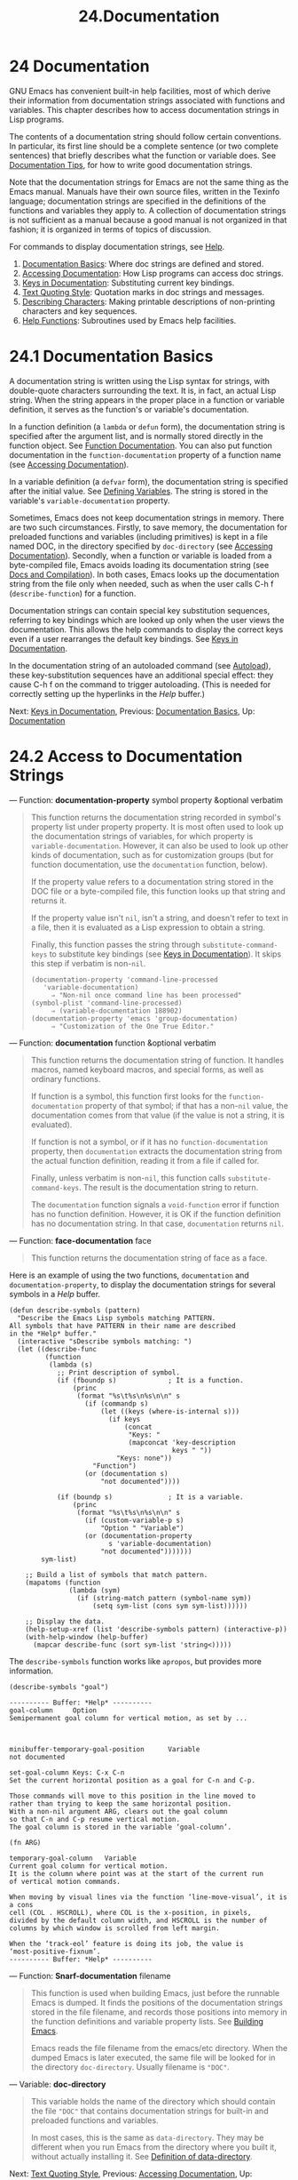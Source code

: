#+TITLE: 24.Documentation
* 24 Documentation
   :PROPERTIES:
   :CUSTOM_ID: documentation
   :END:

GNU Emacs has convenient built-in help facilities, most of which derive their information from documentation strings associated with functions and variables. This chapter describes how to access documentation strings in Lisp programs.

The contents of a documentation string should follow certain conventions. In particular, its first line should be a complete sentence (or two complete sentences) that briefly describes what the function or variable does. See [[https://www.gnu.org/software/emacs/manual/html_mono/elisp.html#Documentation-Tips][Documentation Tips]], for how to write good documentation strings.

Note that the documentation strings for Emacs are not the same thing as the Emacs manual. Manuals have their own source files, written in the Texinfo language; documentation strings are specified in the definitions of the functions and variables they apply to. A collection of documentation strings is not sufficient as a manual because a good manual is not organized in that fashion; it is organized in terms of topics of discussion.

For commands to display documentation strings, see [[https://www.gnu.org/software/emacs/manual/html_mono/emacs.html#Help][Help]].

1) [[https://www.gnu.org/software/emacs/manual/html_mono/elisp.html#Documentation-Basics][Documentation Basics]]: Where doc strings are defined and stored.
2) [[https://www.gnu.org/software/emacs/manual/html_mono/elisp.html#Accessing-Documentation][Accessing Documentation]]: How Lisp programs can access doc strings.
3) [[https://www.gnu.org/software/emacs/manual/html_mono/elisp.html#Keys-in-Documentation][Keys in Documentation]]: Substituting current key bindings.
4) [[https://www.gnu.org/software/emacs/manual/html_mono/elisp.html#Text-Quoting-Style][Text Quoting Style]]: Quotation marks in doc strings and messages.
5) [[https://www.gnu.org/software/emacs/manual/html_mono/elisp.html#Describing-Characters][Describing Characters]]: Making printable descriptions of non-printing characters and key sequences.
6) [[https://www.gnu.org/software/emacs/manual/html_mono/elisp.html#Help-Functions][Help Functions]]: Subroutines used by Emacs help facilities.

* 24.1 Documentation Basics
    :PROPERTIES:
    :CUSTOM_ID: documentation-basics
    :END:

A documentation string is written using the Lisp syntax for strings, with double-quote characters surrounding the text. It is, in fact, an actual Lisp string. When the string appears in the proper place in a function or variable definition, it serves as the function's or variable's documentation.

In a function definition (a =lambda= or =defun= form), the documentation string is specified after the argument list, and is normally stored directly in the function object. See [[https://www.gnu.org/software/emacs/manual/html_mono/elisp.html#Function-Documentation][Function Documentation]]. You can also put function documentation in the =function-documentation= property of a function name (see [[https://www.gnu.org/software/emacs/manual/html_mono/elisp.html#Accessing-Documentation][Accessing Documentation]]).

In a variable definition (a =defvar= form), the documentation string is specified after the initial value. See [[https://www.gnu.org/software/emacs/manual/html_mono/elisp.html#Defining-Variables][Defining Variables]]. The string is stored in the variable's =variable-documentation= property.

Sometimes, Emacs does not keep documentation strings in memory. There are two such circumstances. Firstly, to save memory, the documentation for preloaded functions and variables (including primitives) is kept in a file named DOC, in the directory specified by =doc-directory= (see [[https://www.gnu.org/software/emacs/manual/html_mono/elisp.html#Accessing-Documentation][Accessing Documentation]]). Secondly, when a function or variable is loaded from a byte-compiled file, Emacs avoids loading its documentation string (see [[https://www.gnu.org/software/emacs/manual/html_mono/elisp.html#Docs-and-Compilation][Docs and Compilation]]). In both cases, Emacs looks up the documentation string from the file only when needed, such as when the user calls C-h f (=describe-function=) for a function.

Documentation strings can contain special key substitution sequences, referring to key bindings which are looked up only when the user views the documentation. This allows the help commands to display the correct keys even if a user rearranges the default key bindings. See [[https://www.gnu.org/software/emacs/manual/html_mono/elisp.html#Keys-in-Documentation][Keys in Documentation]].

In the documentation string of an autoloaded command (see [[https://www.gnu.org/software/emacs/manual/html_mono/elisp.html#Autoload][Autoload]]), these key-substitution sequences have an additional special effect: they cause C-h f on the command to trigger autoloading. (This is needed for correctly setting up the hyperlinks in the /Help/ buffer.)

Next: [[https://www.gnu.org/software/emacs/manual/html_mono/elisp.html#Keys-in-Documentation][Keys in Documentation]], Previous: [[https://www.gnu.org/software/emacs/manual/html_mono/elisp.html#Documentation-Basics][Documentation Basics]], Up: [[https://www.gnu.org/software/emacs/manual/html_mono/elisp.html#Documentation][Documentation]]

* 24.2 Access to Documentation Strings
    :PROPERTIES:
    :CUSTOM_ID: access-to-documentation-strings
    :END:

--- Function: *documentation-property* symbol property &optional verbatim

#+BEGIN_QUOTE
  This function returns the documentation string recorded in symbol's property list under property property. It is most often used to look up the documentation strings of variables, for which property is =variable-documentation=. However, it can also be used to look up other kinds of documentation, such as for customization groups (but for function documentation, use the =documentation= function, below).

  If the property value refers to a documentation string stored in the DOC file or a byte-compiled file, this function looks up that string and returns it.

  If the property value isn't =nil=, isn't a string, and doesn't refer to text in a file, then it is evaluated as a Lisp expression to obtain a string.

  Finally, this function passes the string through =substitute-command-keys= to substitute key bindings (see [[https://www.gnu.org/software/emacs/manual/html_mono/elisp.html#Keys-in-Documentation][Keys in Documentation]]). It skips this step if verbatim is non-=nil=.

  #+BEGIN_EXAMPLE
                (documentation-property 'command-line-processed
                   'variable-documentation)
                     ⇒ "Non-nil once command line has been processed"
                (symbol-plist 'command-line-processed)
                     ⇒ (variable-documentation 188902)
                (documentation-property 'emacs 'group-documentation)
                     ⇒ "Customization of the One True Editor."
  #+END_EXAMPLE
#+END_QUOTE

--- Function: *documentation* function &optional verbatim

#+BEGIN_QUOTE
  This function returns the documentation string of function. It handles macros, named keyboard macros, and special forms, as well as ordinary functions.

  If function is a symbol, this function first looks for the =function-documentation= property of that symbol; if that has a non-=nil= value, the documentation comes from that value (if the value is not a string, it is evaluated).

  If function is not a symbol, or if it has no =function-documentation= property, then =documentation= extracts the documentation string from the actual function definition, reading it from a file if called for.

  Finally, unless verbatim is non-=nil=, this function calls =substitute-command-keys=. The result is the documentation string to return.

  The =documentation= function signals a =void-function= error if function has no function definition. However, it is OK if the function definition has no documentation string. In that case, =documentation= returns =nil=.
#+END_QUOTE

--- Function: *face-documentation* face

#+BEGIN_QUOTE
  This function returns the documentation string of face as a face.
#+END_QUOTE

Here is an example of using the two functions, =documentation= and =documentation-property=, to display the documentation strings for several symbols in a /Help/ buffer.

#+BEGIN_EXAMPLE
         (defun describe-symbols (pattern)
           "Describe the Emacs Lisp symbols matching PATTERN.
         All symbols that have PATTERN in their name are described
         in the *Help* buffer."
           (interactive "sDescribe symbols matching: ")
           (let ((describe-func
                  (function
                   (lambda (s)
                     ;; Print description of symbol.
                     (if (fboundp s)             ; It is a function.
                         (princ
                          (format "%s\t%s\n%s\n\n" s
                            (if (commandp s)
                                (let ((keys (where-is-internal s)))
                                  (if keys
                                      (concat
                                       "Keys: "
                                       (mapconcat 'key-description
                                                  keys " "))
                                    "Keys: none"))
                              "Function")
                            (or (documentation s)
                                "not documented"))))

                     (if (boundp s)              ; It is a variable.
                         (princ
                          (format "%s\t%s\n%s\n\n" s
                            (if (custom-variable-p s)
                                "Option " "Variable")
                            (or (documentation-property
                                  s 'variable-documentation)
                                "not documented")))))))
                 sym-list)

             ;; Build a list of symbols that match pattern.
             (mapatoms (function
                        (lambda (sym)
                          (if (string-match pattern (symbol-name sym))
                              (setq sym-list (cons sym sym-list))))))

             ;; Display the data.
             (help-setup-xref (list 'describe-symbols pattern) (interactive-p))
             (with-help-window (help-buffer)
               (mapcar describe-func (sort sym-list 'string<)))))
#+END_EXAMPLE

The =describe-symbols= function works like =apropos=, but provides more information.

#+BEGIN_EXAMPLE
         (describe-symbols "goal")

         ---------- Buffer: *Help* ----------
         goal-column     Option
         Semipermanent goal column for vertical motion, as set by ...



         minibuffer-temporary-goal-position      Variable
         not documented

         set-goal-column Keys: C-x C-n
         Set the current horizontal position as a goal for C-n and C-p.

         Those commands will move to this position in the line moved to
         rather than trying to keep the same horizontal position.
         With a non-nil argument ARG, clears out the goal column
         so that C-n and C-p resume vertical motion.
         The goal column is stored in the variable ‘goal-column’.

         (fn ARG)

         temporary-goal-column   Variable
         Current goal column for vertical motion.
         It is the column where point was at the start of the current run
         of vertical motion commands.

         When moving by visual lines via the function ‘line-move-visual’, it is a cons
         cell (COL . HSCROLL), where COL is the x-position, in pixels,
         divided by the default column width, and HSCROLL is the number of
         columns by which window is scrolled from left margin.

         When the ‘track-eol’ feature is doing its job, the value is
         ‘most-positive-fixnum’.
         ---------- Buffer: *Help* ----------
#+END_EXAMPLE

--- Function: *Snarf-documentation* filename

#+BEGIN_QUOTE
  This function is used when building Emacs, just before the runnable Emacs is dumped. It finds the positions of the documentation strings stored in the file filename, and records those positions into memory in the function definitions and variable property lists. See [[https://www.gnu.org/software/emacs/manual/html_mono/elisp.html#Building-Emacs][Building Emacs]].

  Emacs reads the file filename from the emacs/etc directory. When the dumped Emacs is later executed, the same file will be looked for in the directory =doc-directory=. Usually filename is ="DOC"=.
#+END_QUOTE

--- Variable: *doc-directory*

#+BEGIN_QUOTE
  This variable holds the name of the directory which should contain the file ="DOC"= that contains documentation strings for built-in and preloaded functions and variables.

  In most cases, this is the same as =data-directory=. They may be different when you run Emacs from the directory where you built it, without actually installing it. See [[https://www.gnu.org/software/emacs/manual/html_mono/elisp.html#Definition-of-data_002ddirectory][Definition of data-directory]].
#+END_QUOTE

Next: [[https://www.gnu.org/software/emacs/manual/html_mono/elisp.html#Text-Quoting-Style][Text Quoting Style]], Previous: [[https://www.gnu.org/software/emacs/manual/html_mono/elisp.html#Accessing-Documentation][Accessing Documentation]], Up: [[https://www.gnu.org/software/emacs/manual/html_mono/elisp.html#Documentation][Documentation]]

* 24.3 Substituting Key Bindings in Documentation
    :PROPERTIES:
    :CUSTOM_ID: substituting-key-bindings-in-documentation
    :END:

When documentation strings refer to key sequences, they should use the current, actual key bindings. They can do so using certain special text sequences described below. Accessing documentation strings in the usual way substitutes current key binding information for these special sequences. This works by calling =substitute-command-keys=. You can also call that function yourself.

Here is a list of the special sequences and what they mean:

- =\[=command=]=

  stands for a key sequence that will invoke command, or 'M-x command' if command has no key bindings.

- =\{=mapvar=}=

  stands for a summary of the keymap which is the value of the variable mapvar. The summary is made using =describe-bindings=.

- =\<=mapvar=>=

  stands for no text itself. It is used only for a side effect: it specifies mapvar's value as the keymap for any following '[command]' sequences in this documentation string.

- ```

  (grave accent) stands for a left quote. This generates a left single quotation mark, an apostrophe, or a grave accent depending on the value of =text-quoting-style=. See [[https://www.gnu.org/software/emacs/manual/html_mono/elisp.html#Text-Quoting-Style][Text Quoting Style]].

- ='=

  (apostrophe) stands for a right quote. This generates a right single quotation mark or an apostrophe depending on the value of =text-quoting-style=.

- =\==

  quotes the following character and is discarded; thus, '==’ puts ‘=' into the output, '=[' puts '[' into the output, and '==' puts '=' into the output.

*Please note:* Each ‘' must be doubled when written in a string in Emacs Lisp.

--- User Option: *text-quoting-style*

#+BEGIN_QUOTE
  The value of this variable is a symbol that specifies the style Emacs should use for single quotes in the wording of help and messages. If the variable's value is =curve=, the style is =‘like this’= with curved single quotes. If the value is =straight=, the style is ='like this'= with straight apostrophes. If the value is =grave=, quotes are not translated and the style is `=like this'= with grave accent and apostrophe, the standard style before Emacs version 25. The default value =nil= acts like =curve= if curved single quotes seem to be displayable, and like =grave= otherwise.

  This option is useful on platforms that have problems with curved quotes. You can customize it freely according to your personal preference.
#+END_QUOTE

--- Function: *substitute-command-keys* string

#+BEGIN_QUOTE
  This function scans string for the above special sequences and replaces them by what they stand for, returning the result as a string. This permits display of documentation that refers accurately to the user's own customized key bindings.

  If a command has multiple bindings, this function normally uses the first one it finds. You can specify one particular key binding by assigning an =:advertised-binding= symbol property to the command, like this:

  #+BEGIN_EXAMPLE
                (put 'undo :advertised-binding [?\C-/])
  #+END_EXAMPLE

  The =:advertised-binding= property also affects the binding shown in menu items (see [[https://www.gnu.org/software/emacs/manual/html_mono/elisp.html#Menu-Bar][Menu Bar]]). The property is ignored if it specifies a key binding that the command does not actually have.
#+END_QUOTE

Here are examples of the special sequences:

#+BEGIN_EXAMPLE
         (substitute-command-keys
            "To abort recursive edit, type `\\[abort-recursive-edit]'.")
         ⇒ "To abort recursive edit, type ‘C-]’."

         (substitute-command-keys
            "The keys that are defined for the minibuffer here are:
           \\{minibuffer-local-must-match-map}")
         ⇒ "The keys that are defined for the minibuffer here are:

         ?               minibuffer-completion-help
         SPC             minibuffer-complete-word
         TAB             minibuffer-complete
         C-j             minibuffer-complete-and-exit
         RET             minibuffer-complete-and-exit
         C-g             abort-recursive-edit
         "

         (substitute-command-keys
            "To abort a recursive edit from the minibuffer, type \
         `\\<minibuffer-local-must-match-map>\\[abort-recursive-edit]'.")
         ⇒ "To abort a recursive edit from the minibuffer, type ‘C-g’."
#+END_EXAMPLE

There are other special conventions for the text in documentation strings---for instance, you can refer to functions, variables, and sections of this manual. See [[https://www.gnu.org/software/emacs/manual/html_mono/elisp.html#Documentation-Tips][Documentation Tips]], for details.

Next: [[https://www.gnu.org/software/emacs/manual/html_mono/elisp.html#Describing-Characters][Describing Characters]], Previous: [[https://www.gnu.org/software/emacs/manual/html_mono/elisp.html#Keys-in-Documentation][Keys in Documentation]], Up: [[https://www.gnu.org/software/emacs/manual/html_mono/elisp.html#Documentation][Documentation]]

* 24.4 Text Quoting Style
    :PROPERTIES:
    :CUSTOM_ID: text-quoting-style
    :END:

Typically, grave accents and apostrophes are treated specially in documentation strings and diagnostic messages, and translate to matching single quotation marks (also called "curved quotes"). For example, the documentation string ="Alias for=foo'."=and the function call=(message"Alias for =foo'.")= both translate to ="Alias for ‘foo’."=. Less commonly, Emacs displays grave accents and apostrophes as themselves, or as apostrophes only (e.g., ="Alias for 'foo'."=). Documentation strings and message formats should be written so that they display well with any of these styles. For example, the documentation string ="Alias for 'foo'."= is probably not what you want, as it can display as ="Alias for ’foo’."=, an unusual style in English.

Sometimes you may need to display a grave accent or apostrophe without translation, regardless of text quoting style. In a documentation string, you can do this with escapes. For example, in the documentation string ="\\==(a ,(sin 0)) ==> (a 0.0)"=the grave accent is intended to denote Lisp code, so it is escaped and displays as itself regardless of quoting style.  In a call to=message=or=error=, you can avoid translation by using a format="%s"=with an argument that is a call to=format=.  For example,=(message"%s" (format "=(a ,(sin %S)) ==> (a %S)" x (sin x)))= displays a message that starts with grave accent regardless of text quoting style.

--- User Option: *text-quoting-style*

#+BEGIN_QUOTE
  The value of this user option is a symbol that specifies the style Emacs should use for single quotes in the wording of help and messages. If the option's value is =curve=, the style is =‘like this’= with curved single quotes. If the value is =straight=, the style is ='like this'= with straight apostrophes. If the value is =grave=, quotes are not translated and the style is `=like this'= with grave accent and apostrophe, the standard style before Emacs version 25. The default value =nil= acts like =curve= if curved single quotes seem to be displayable, and like =grave= otherwise.

  This option is useful on platforms that have problems with curved quotes. You can customize it freely according to your personal preference.
#+END_QUOTE

Next: [[https://www.gnu.org/software/emacs/manual/html_mono/elisp.html#Help-Functions][Help Functions]], Previous: [[https://www.gnu.org/software/emacs/manual/html_mono/elisp.html#Text-Quoting-Style][Text Quoting Style]], Up: [[https://www.gnu.org/software/emacs/manual/html_mono/elisp.html#Documentation][Documentation]]

* 24.5 Describing Characters for Help Messages
    :PROPERTIES:
    :CUSTOM_ID: describing-characters-for-help-messages
    :END:

These functions convert events, key sequences, or characters to textual descriptions. These descriptions are useful for including arbitrary text characters or key sequences in messages, because they convert non-printing and whitespace characters to sequences of printing characters. The description of a non-whitespace printing character is the character itself.

--- Function: *key-description* sequence &optional prefix

#+BEGIN_QUOTE
  This function returns a string containing the Emacs standard notation for the input events in sequence. If prefix is non-=nil=, it is a sequence of input events leading up to sequence and is included in the return value. Both arguments may be strings, vectors or lists. See [[https://www.gnu.org/software/emacs/manual/html_mono/elisp.html#Input-Events][Input Events]], for more information about valid events.

  #+BEGIN_EXAMPLE
                (key-description [?\M-3 delete])
                     ⇒ "M-3 <delete>"
                (key-description [delete] "\M-3")
                     ⇒ "M-3 <delete>"
  #+END_EXAMPLE

  See also the examples for =single-key-description=, below.
#+END_QUOTE

--- Function: *single-key-description* event &optional no-angles

#+BEGIN_QUOTE
  This function returns a string describing event in the standard Emacs notation for keyboard input. A normal printing character appears as itself, but a control character turns into a string starting with 'C-', a meta character turns into a string starting with 'M-', and space, tab, etc., appear as 'SPC', 'TAB', etc. A function key symbol appears inside angle brackets '<...>'. An event that is a list appears as the name of the symbol in the car of the list, inside angle brackets.

  If the optional argument no-angles is non-=nil=, the angle brackets around function keys and event symbols are omitted; this is for compatibility with old versions of Emacs which didn't use the brackets.

  #+BEGIN_EXAMPLE
                (single-key-description ?\C-x)
                     ⇒ "C-x"
                (key-description "\C-x \M-y \n \t \r \f123")
                     ⇒ "C-x SPC M-y SPC C-j SPC TAB SPC RET SPC C-l 1 2 3"
                (single-key-description 'delete)
                     ⇒ "<delete>"
                (single-key-description 'C-mouse-1)
                     ⇒ "<C-mouse-1>"
                (single-key-description 'C-mouse-1 t)
                     ⇒ "C-mouse-1"
  #+END_EXAMPLE
#+END_QUOTE

--- Function: *text-char-description* character

#+BEGIN_QUOTE
  This function returns a string describing character in the standard Emacs notation for characters that can appear in text---similar to =single-key-description=, except that the argument must be a valid character code that passes a =characterp= test (see [[https://www.gnu.org/software/emacs/manual/html_mono/elisp.html#Character-Codes][Character Codes]]). The function produces descriptions of control characters with a leading caret (which is how Emacs usually displays control characters in buffers). Characters with modifier bits will cause this function to signal an error (ASCII characters with the Control modifier are an exception, they are represented as control characters).

  #+BEGIN_EXAMPLE
                (text-char-description ?\C-c)
                     ⇒ "^C"
                (text-char-description ?\M-m)
                     error--> Wrong type argument: characterp, 134217837
  #+END_EXAMPLE
#+END_QUOTE

--- Command: *read-kbd-macro* string &optional need-vector

#+BEGIN_QUOTE
  This function is used mainly for operating on keyboard macros, but it can also be used as a rough inverse for =key-description=. You call it with a string containing key descriptions, separated by spaces; it returns a string or vector containing the corresponding events. (This may or may not be a single valid key sequence, depending on what events you use; see [[https://www.gnu.org/software/emacs/manual/html_mono/elisp.html#Key-Sequences][Key Sequences]].) If need-vector is non-=nil=, the return value is always a vector.
#+END_QUOTE

Previous: [[https://www.gnu.org/software/emacs/manual/html_mono/elisp.html#Describing-Characters][Describing Characters]], Up: [[https://www.gnu.org/software/emacs/manual/html_mono/elisp.html#Documentation][Documentation]]

* 24.6 Help Functions
    :PROPERTIES:
    :CUSTOM_ID: help-functions
    :END:

Emacs provides a variety of built-in help functions, all accessible to the user as subcommands of the prefix C-h. For more information about them, see [[https://www.gnu.org/software/emacs/manual/html_mono/emacs.html#Help][Help]]. Here we describe some program-level interfaces to the same information.

--- Command: *apropos* pattern &optional do-all

#+BEGIN_QUOTE
  This function finds all meaningful symbols whose names contain a match for the apropos pattern pattern. An apropos pattern is either a word to match, a space-separated list of words of which at least two must match, or a regular expression (if any special regular expression characters occur). A symbol is meaningful if it has a definition as a function, variable, or face, or has properties.

  The function returns a list of elements that look like this:

  #+BEGIN_EXAMPLE
                (symbol score function-doc variable-doc
                 plist-doc widget-doc face-doc group-doc)
  #+END_EXAMPLE

  Here, score is an integer measure of how important the symbol seems to be as a match. Each of the remaining elements is a documentation string, or =nil=, for symbol as a function, variable, etc.

  It also displays the symbols in a buffer named /Apropos/, each with a one-line description taken from the beginning of its documentation string.

  If do-all is non-=nil=, or if the user option =apropos-do-all= is non-=nil=, then =apropos= also shows key bindings for the functions that are found; it also shows /all/ interned symbols, not just meaningful ones (and it lists them in the return value as well).
#+END_QUOTE

--- Variable: *help-map*

#+BEGIN_QUOTE
  The value of this variable is a local keymap for characters following the Help key, C-h.
#+END_QUOTE

--- Prefix Command: *help-command*

#+BEGIN_QUOTE
  This symbol is not a function; its function definition cell holds the keymap known as =help-map=. It is defined in help.el as follows:

  #+BEGIN_EXAMPLE
                (define-key global-map (string help-char) 'help-command)
                (fset 'help-command help-map)
  #+END_EXAMPLE
#+END_QUOTE

--- User Option: *help-char*

#+BEGIN_QUOTE
  The value of this variable is the help character---the character that Emacs recognizes as meaning Help. By default, its value is 8, which stands for C-h. When Emacs reads this character, if =help-form= is a non-=nil= Lisp expression, it evaluates that expression, and displays the result in a window if it is a string.

  Usually the value of =help-form= is =nil=. Then the help character has no special meaning at the level of command input, and it becomes part of a key sequence in the normal way. The standard key binding of C-h is a prefix key for several general-purpose help features.

  The help character is special after prefix keys, too. If it has no binding as a subcommand of the prefix key, it runs =describe-prefix-bindings=, which displays a list of all the subcommands of the prefix key.
#+END_QUOTE

--- User Option: *help-event-list*

#+BEGIN_QUOTE
  The value of this variable is a list of event types that serve as alternative help characters. These events are handled just like the event specified by =help-char=.
#+END_QUOTE

--- Variable: *help-form*

#+BEGIN_QUOTE
  If this variable is non-=nil=, its value is a form to evaluate whenever the character =help-char= is read. If evaluating the form produces a string, that string is displayed.

  A command that calls =read-event=, =read-char-choice=, or =read-char= probably should bind =help-form= to a non-=nil= expression while it does input. (The time when you should not do this is when C-h has some other meaning.) Evaluating this expression should result in a string that explains what the input is for and how to enter it properly.

  Entry to the minibuffer binds this variable to the value of =minibuffer-help-form= (see [[https://www.gnu.org/software/emacs/manual/html_mono/elisp.html#Definition-of-minibuffer_002dhelp_002dform][Definition of minibuffer-help-form]]).
#+END_QUOTE

--- Variable: *prefix-help-command*

#+BEGIN_QUOTE
  This variable holds a function to print help for a prefix key. The function is called when the user types a prefix key followed by the help character, and the help character has no binding after that prefix. The variable's default value is =describe-prefix-bindings=.
#+END_QUOTE

--- Command: *describe-prefix-bindings*

#+BEGIN_QUOTE
  This function calls =describe-bindings= to display a list of all the subcommands of the prefix key of the most recent key sequence. The prefix described consists of all but the last event of that key sequence. (The last event is, presumably, the help character.)
#+END_QUOTE

The following two functions are meant for modes that want to provide help without relinquishing control, such as the electric modes. Their names begin with 'Helper' to distinguish them from the ordinary help functions.

--- Command: *Helper-describe-bindings*

#+BEGIN_QUOTE
  This command pops up a window displaying a help buffer containing a listing of all of the key bindings from both the local and global keymaps. It works by calling =describe-bindings=.
#+END_QUOTE

--- Command: *Helper-help*

#+BEGIN_QUOTE
  This command provides help for the current mode. It prompts the user in the minibuffer with the message 'Help (Type ? for further options)', and then provides assistance in finding out what the key bindings are, and what the mode is intended for. It returns =nil=.

  This can be customized by changing the map =Helper-help-map=.
#+END_QUOTE

--- Variable: *data-directory*

#+BEGIN_QUOTE
  This variable holds the name of the directory in which Emacs finds certain documentation and text files that come with Emacs.
#+END_QUOTE

--- Function: *help-buffer*

#+BEGIN_QUOTE
  This function returns the name of the help buffer, which is normally /Help/; if such a buffer does not exist, it is first created.
#+END_QUOTE

--- Macro: *with-help-window* buffer-or-name body...

#+BEGIN_QUOTE
  This macro evaluates body like =with-output-to-temp-buffer= (see [[https://www.gnu.org/software/emacs/manual/html_mono/elisp.html#Temporary-Displays][Temporary Displays]]), inserting any output produced by its forms into a buffer specified by buffer-or-name, which can be a buffer or the name of a buffer. (Frequently, buffer-or-name is the value returned by the function =help-buffer=.) This macro puts the specified buffer into Help mode and displays a message telling the user how to quit and scroll the help window. It selects the help window if the current value of the user option =help-window-select= has been set accordingly. It returns the last value in body.
#+END_QUOTE

--- Function: *help-setup-xref* item interactive-p

#+BEGIN_QUOTE
  This function updates the cross reference data in the /Help/ buffer, which is used to regenerate the help information when the user clicks on the 'Back' or 'Forward' buttons. Most commands that use the /Help/ buffer should invoke this function before clearing the buffer. The item argument should have the form =(=function=.=args=)=, where function is a function to call, with argument list args, to regenerate the help buffer. The interactive-p argument is non-=nil= if the calling command was invoked interactively; in that case, the stack of items for the /Help/ buffer's 'Back' buttons is cleared.
#+END_QUOTE

See [[https://www.gnu.org/software/emacs/manual/html_mono/elisp.html#describe_002dsymbols-example][describe-symbols example]], for an example of using =help-buffer=, =with-help-window=, and =help-setup-xref=.

--- Macro: *make-help-screen* fname help-line help-text help-map

#+BEGIN_QUOTE
  This macro defines a help command named fname that acts like a prefix key that shows a list of the subcommands it offers.

  When invoked, fname displays help-text in a window, then reads and executes a key sequence according to help-map. The string help-text should describe the bindings available in help-map.

  The command fname is defined to handle a few events itself, by scrolling the display of help-text. When fname reads one of those special events, it does the scrolling and then reads another event. When it reads an event that is not one of those few, and which has a binding in help-map, it executes that key's binding and then returns.

  The argument help-line should be a single-line summary of the alternatives in help-map. In the current version of Emacs, this argument is used only if you set the option =three-step-help= to =t=.

  This macro is used in the command =help-for-help= which is the binding of C-h C-h.
#+END_QUOTE

--- User Option: *three-step-help*

#+BEGIN_QUOTE
  If this variable is non-=nil=, commands defined with =make-help-screen= display their help-line strings in the echo area at first, and display the longer help-text strings only if the user types the help character again.
#+END_QUOTE
